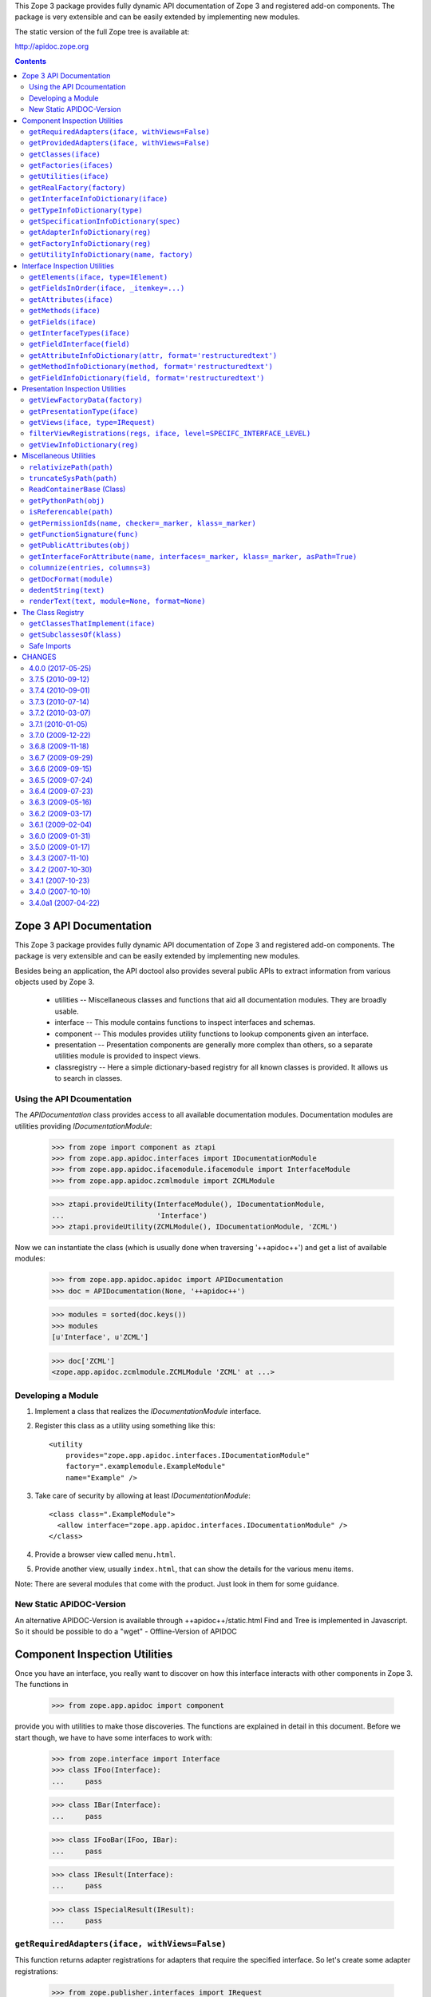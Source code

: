 This Zope 3 package provides fully dynamic API documentation of Zope 3 and
registered add-on components. The package is very extensible and can be easily
extended by implementing new modules.

The static version of the full Zope tree is available at:

http://apidoc.zope.org


.. contents::

==========================
 Zope 3 API Documentation
==========================

This Zope 3 package provides fully dynamic API documentation of Zope 3 and
registered add-on components. The package is very extensible and can be easily
extended by implementing new modules.

Besides being an application, the API doctool also provides several public
APIs to extract information from various objects used by Zope 3.

 * utilities -- Miscellaneous classes and functions that aid all documentation
   modules. They are broadly usable.

 * interface -- This module contains functions to inspect interfaces and
   schemas.

 * component -- This modules provides utility functions to lookup components
   given an interface.

 * presentation -- Presentation components are generally more complex than
   others, so a separate utilities module is provided to inspect views.

 * classregistry -- Here a simple dictionary-based registry for all known
   classes is provided. It allows us to search in classes.


Using the API Dcoumentation
===========================

The `APIDocumentation` class provides access to all available documentation
modules. Documentation modules are utilities providing `IDocumentationModule`:


  >>> from zope import component as ztapi
  >>> from zope.app.apidoc.interfaces import IDocumentationModule
  >>> from zope.app.apidoc.ifacemodule.ifacemodule import InterfaceModule
  >>> from zope.app.apidoc.zcmlmodule import ZCMLModule

  >>> ztapi.provideUtility(InterfaceModule(), IDocumentationModule,
  ...                      'Interface')
  >>> ztapi.provideUtility(ZCMLModule(), IDocumentationModule, 'ZCML')

Now we can instantiate the class (which is usually done when traversing
'++apidoc++') and get a list of available modules:

  >>> from zope.app.apidoc.apidoc import APIDocumentation
  >>> doc = APIDocumentation(None, '++apidoc++')

  >>> modules = sorted(doc.keys())
  >>> modules
  [u'Interface', u'ZCML']

  >>> doc['ZCML']
  <zope.app.apidoc.zcmlmodule.ZCMLModule 'ZCML' at ...>


Developing a Module
===================

1. Implement a class that realizes the `IDocumentationModule`
   interface.

2. Register this class as a utility using something like this::

     <utility
         provides="zope.app.apidoc.interfaces.IDocumentationModule"
         factory=".examplemodule.ExampleModule"
         name="Example" />

3. Take care of security by allowing at least `IDocumentationModule`::

     <class class=".ExampleModule">
       <allow interface="zope.app.apidoc.interfaces.IDocumentationModule" />
     </class>

4. Provide a browser view called ``menu.html``.

5. Provide another view, usually ``index.html``, that can show the
   details for the various menu items.

Note:  There are several modules that come with the product. Just look
in them for some guidance.


New Static APIDOC-Version
=========================

An alternative APIDOC-Version is available through ++apidoc++/static.html
Find and Tree is implemented in Javascript. So it should be possible to do a
"wget" - Offline-Version of APIDOC


================================
 Component Inspection Utilities
================================

Once you have an interface, you really want to discover on how this interface
interacts with other components in Zope 3. The functions in

  >>> from zope.app.apidoc import component

provide you with utilities to make those discoveries. The functions are
explained in detail in this document. Before we start though, we have to have
some interfaces to work with:

  >>> from zope.interface import Interface
  >>> class IFoo(Interface):
  ...     pass

  >>> class IBar(Interface):
  ...     pass

  >>> class IFooBar(IFoo, IBar):
  ...     pass

  >>> class IResult(Interface):
  ...     pass

  >>> class ISpecialResult(IResult):
  ...     pass


``getRequiredAdapters(iface, withViews=False)``
===============================================

This function returns adapter registrations for adapters that require the
specified interface. So let's create some adapter registrations:

  >>> from zope.publisher.interfaces import IRequest
  >>> from zope import component as ztapi
  >>> ztapi.provideAdapter(adapts=(IFoo,), provides=IResult, factory=None)
  >>> ztapi.provideAdapter(adapts=(IFoo, IBar), provides=ISpecialResult, factory=None)
  >>> ztapi.provideAdapter(adapts=(IFoo, IRequest), provides=ISpecialResult, factory=None)
  >>> ztapi.provideHandler(adapts=(IFoo,), factory='stubFactory')

  >>> regs = list(component.getRequiredAdapters(IFoo))
  >>> regs.sort()
  >>> regs
  [AdapterRegistration(<BaseGlobalComponents base>,
                       [IFoo, IBar], ISpecialResult, u'', None, u''),
   AdapterRegistration(<BaseGlobalComponents base>,
                       [IFoo], IResult, u'', None, u''),
   HandlerRegistration(<BaseGlobalComponents base>,
                       [IFoo], u'', 'stubFactory', u'')]

Note how the adapter requiring an ``IRequest`` at the end of the required
interfaces is neglected. This is because it is recognized as a view and views
are not returned by default. But you can simply turn this flag on:

  >>> regs = list(component.getRequiredAdapters(IFoo, withViews=True))
  >>> regs.sort()
  >>> regs
  [AdapterRegistration(<BaseGlobalComponents base>,
                       [IFoo, IBar], ISpecialResult, u'', None, u''),
   AdapterRegistration(<BaseGlobalComponents base>,
                       [IFoo, IRequest], ISpecialResult, u'', None, u''),
   AdapterRegistration(<BaseGlobalComponents base>,
                       [IFoo], IResult, u'', None, u''),
   HandlerRegistration(<BaseGlobalComponents base>,
                       [IFoo], u'', 'stubFactory', u'')]

The function will also pick up registrations that have required interfaces the
specified interface extends:

  >>> regs = list(component.getRequiredAdapters(IFoo))
  >>> regs.sort()
  >>> regs
  [AdapterRegistration(<BaseGlobalComponents base>,
                       [IFoo, IBar], ISpecialResult, u'', None, u''),
   AdapterRegistration(<BaseGlobalComponents base>,
                       [IFoo], IResult, u'', None, u''),
   HandlerRegistration(<BaseGlobalComponents base>,
                       [IFoo], u'', 'stubFactory', u'')]

And all of the required interfaces are considered, of course:

  >>> regs = list(component.getRequiredAdapters(IBar))
  >>> regs.sort()
  >>> regs
  [AdapterRegistration(<BaseGlobalComponents base>,
                       [IFoo, IBar], ISpecialResult, u'', None, u'')]


``getProvidedAdapters(iface, withViews=False)``
===============================================

Of course, we are also interested in the adapters that provide a certain
interface. This function returns those adapter registrations, again ignoring
views by default.

  >>> regs = list(component.getProvidedAdapters(ISpecialResult))
  >>> regs.sort()
  >>> regs
  [AdapterRegistration(<BaseGlobalComponents base>,
                       [IFoo, IBar], ISpecialResult, u'', None, u'')]

And by specifying the ``withView`` flag, we get views as well:

  >>> regs = list(component.getProvidedAdapters(ISpecialResult, withViews=True))
  >>> regs.sort()
  >>> regs
  [AdapterRegistration(<BaseGlobalComponents base>,
                       [IFoo, IBar], ISpecialResult, u'', None, u''),
   AdapterRegistration(<BaseGlobalComponents base>,
                       [IFoo, IRequest], ISpecialResult, u'', None, u'')]

We can of course also ask for adapters specifying ``IResult``:

  >>> regs = list(component.getProvidedAdapters(IResult, withViews=True))
  >>> regs.sort()
  >>> regs
  [AdapterRegistration(<BaseGlobalComponents base>,
                       [IFoo, IBar], ISpecialResult, u'', None, u''),
   AdapterRegistration(<BaseGlobalComponents base>,
                       [IFoo, IRequest], ISpecialResult, u'', None, u''),
   AdapterRegistration(<BaseGlobalComponents base>,
                       [IFoo], IResult, u'', None, u'')]


``getClasses(iface)``
=====================

This package comes with a little tool called the class registry
(see ``classregistry.txt``). It provides a dictionary of all classes in the
visible packages. This function utilizes the registry to retrieve all classes
that implement the specified interface.

Let's start by creating and registering some classes:

  >>> from zope.interface import implementer
  >>> from zope.app.apidoc.classregistry import classRegistry

  >>> @implementer(IFoo)
  ... class MyFoo(object):
  ...    pass
  >>> classRegistry['MyFoo'] = MyFoo

  >>> @implementer(IBar)
  ... class MyBar(object):
  ...    pass
  >>> classRegistry['MyBar'] = MyBar

  >>> @implementer(IFooBar)
  ... class MyFooBar(object):
  ...    pass
  >>> classRegistry['MyFooBar'] = MyFooBar

Let's now see whether what results we get:

  >>> classes = component.getClasses(IFooBar)
  >>> classes.sort()
  >>> classes
  [('MyFooBar', <class 'zope.app.apidoc.doctest.MyFooBar'>)]

  >>> classes = component.getClasses(IFoo)
  >>> classes.sort()
  >>> classes
  [('MyFoo', <class 'zope.app.apidoc.doctest.MyFoo'>),
   ('MyFooBar', <class 'zope.app.apidoc.doctest.MyFooBar'>)]


``getFactories(ifaces)``
========================

Return the factory registrations of the factories that will return objects
providing this interface.

Again, the first step is to create some factories:

  >>> from zope.component.factory import Factory
  >>> from zope.component.interfaces import IFactory
  >>> ztapi.provideUtility(Factory(MyFoo), IFactory, 'MyFoo')
  >>> ztapi.provideUtility(Factory(MyBar), IFactory, 'MyBar')
  >>> ztapi.provideUtility(
  ...     Factory(MyFooBar, 'MyFooBar', 'My Foo Bar'), IFactory, 'MyFooBar')

Let's see whether we will be able to get them:

  >>> regs = list(component.getFactories(IFooBar))
  >>> regs.sort()
  >>> regs
  [UtilityRegistration(<BaseGlobalComponents base>,
      IFactory, 'MyFooBar',
      <Factory for <class 'zope.app.apidoc.doctest.MyFooBar'>>, None, u'')]

  >>> regs = list(component.getFactories(IFoo))
  >>> regs.sort()
  >>> regs
  [UtilityRegistration(<BaseGlobalComponents base>, IFactory, 'MyFoo',
               <Factory for <class 'zope.app.apidoc.doctest.MyFoo'>>, None, u''),
   UtilityRegistration(<BaseGlobalComponents base>, IFactory, 'MyFooBar',
            <Factory for <class 'zope.app.apidoc.doctest.MyFooBar'>>, None, u'')]


``getUtilities(iface)``
=======================

Return all utility registrations for utilities that provide the specified
interface.

As usual, we have to register some utilities first:

  >>> ztapi.provideUtility(MyFoo(), IFoo)
  >>> ztapi.provideUtility(MyBar(), IBar)
  >>> ztapi.provideUtility(MyFooBar(), IFooBar)

Now let's have a look what we have:

  >>> regs = list(component.getUtilities(IFooBar))
  >>> regs.sort()
  >>> regs
  [UtilityRegistration(<BaseGlobalComponents base>, IFooBar, u'',
                       <zope.app.apidoc.doctest.MyFooBar object at ...>, None, u'')]

  >>> regs = list(component.getUtilities(IFoo))
  >>> regs.sort()
  >>> regs
  [UtilityRegistration(<BaseGlobalComponents base>, IFoo, u'',
                       <zope.app.apidoc.doctest.MyFoo object at ...>, None, u''),
   UtilityRegistration(<BaseGlobalComponents base>, IFooBar, u'',
                       <zope.app.apidoc.doctest.MyFooBar object at ...>, None, u'')]


``getRealFactory(factory)``
===========================

During registration, factories are commonly masked by wrapper functions. Also,
factories are sometimes also ``IFactory`` instances, which are not referencable,
so that we would like to return the class. If the wrapper objects/functions
play nice, then they provide a ``factory`` attribute that points to the next
wrapper or the original factory.

The task of this function is to remove all the factory wrappers and make sure
that the returned factory is referencable.

  >>> class Factory(object):
  ...     pass

  >>> def wrapper1(*args):
  ...     return Factory(*args)
  >>> wrapper1.factory = Factory

  >>> def wrapper2(*args):
  ...     return wrapper1(*args)
  >>> wrapper2.factory = wrapper1

So whether we pass in ``Factory``,

  >>> component.getRealFactory(Factory)
  <class 'zope.app.apidoc.doctest.Factory'>

``wrapper1``,

  >>> component.getRealFactory(wrapper1)
  <class 'zope.app.apidoc.doctest.Factory'>

or ``wrapper2``,

  >>> component.getRealFactory(wrapper2)
  <class 'zope.app.apidoc.doctest.Factory'>

the answer should always be the ``Factory`` class. Next we are going to pass in
an instance, and again we should get our class aas a result:

  >>> factory = Factory()
  >>> component.getRealFactory(factory)
  <class 'zope.app.apidoc.doctest.Factory'>

Even, if the factory instance is wrapped, we should get the factory class:

  >>> def wrapper3(*args):
  ...     return factory(*args)
  >>> wrapper3.factory = factory

  >>> component.getRealFactory(wrapper3)
  <class 'zope.app.apidoc.doctest.Factory'>


``getInterfaceInfoDictionary(iface)``
=====================================

This function returns a small info dictionary for an interface. It only
reports the module and the name. This is useful for cases when we only want to
list interfaces in the context of other components, like adapters and
utilities.

  >>> from pprint import pprint
  >>> pprint(component.getInterfaceInfoDictionary(IFoo), width=1)
  {'module': 'zope.app.apidoc.doctest', 'name': 'IFoo'}

The functions using this function use it with little care and can also
sometimes pass in ``None``. In these cases we want to return ``None``:

  >>> component.getInterfaceInfoDictionary(None) is None
  True

It's also possible for this function to be passed a
zope.interface.declarations.Implements instance.  For instance, this function
is sometimes used to analyze the required elements of an adapter registration:
if an adapter or subscriber is registered against a class, then the required
element will be an Implements instance.  In this case, we currently believe
that we want to return the module and name of the object that the Implements
object references.  This may change.

  >>> from zope.interface import implementedBy
  >>> pprint(component.getInterfaceInfoDictionary(implementedBy(MyFoo)), width=1)
  {'module': 'zope.app.apidoc.doctest', 'name': 'MyFoo'}


``getTypeInfoDictionary(type)``
===============================

This function returns the info dictionary of a type.

  >>> pprint(component.getTypeInfoDictionary(tuple), width=1)
  {'module': '__builtin__',
   'name': 'tuple',
   'url': '__builtin__/tuple'}


``getSpecificationInfoDictionary(spec)``
========================================

Thsi function returns an info dictionary for the given specification. A
specification can either be an interface or class. If it is an interface, it
simply returns the interface dictionary:

  >>> pprint(component.getSpecificationInfoDictionary(IFoo))
  {'isInterface': True,
   'isType': False,
   'module': 'zope.app.apidoc.doctest',
   'name': 'IFoo'}

In addition to the usual interface infos, there are two flags indicating
whether the specification was an interface or type. In our case it is an
interface.

Let's now look at the behavior when passing a type:

  >>> import zope.interface
  >>> tupleSpec = zope.interface.implementedBy(tuple)

  >>> pprint(component.getSpecificationInfoDictionary(tupleSpec))
  {'isInterface': False,
   'isType': True,
   'module': '__builtin__',
   'name': 'tuple',
   'url': '__builtin__/tuple'}

For the type, we simply reuse the type info dictionary function.


``getAdapterInfoDictionary(reg)``
=================================

This function returns a page-template-friendly dictionary representing the
data of an adapter registration in an output-friendly format.

Let's first create an adapter registration:

  >>> @implementer(IResult)
  ... class MyResult(object):
  ...    pass

  >>> from zope.component.registry import AdapterRegistration
  >>> reg = AdapterRegistration(None, (IFoo, IBar), IResult, 'FooToResult',
  ...                            MyResult, 'doc info')

And now get the info dictionary:

  >>> pprint(component.getAdapterInfoDictionary(reg), width=50)
  {'doc': 'doc info',
   'factory': 'zope.app.apidoc.doctest.MyResult',
   'factory_url': 'zope/app/apidoc/doctest/MyResult',
   'name': u'FooToResult',
   'provided': {'module': 'zope.app.apidoc.doctest',
                'name': 'IResult'},
   'required': [{'isInterface': True,
                 'isType': False,
                 'module': 'zope.app.apidoc.doctest',
                 'name': 'IFoo'},
                {'isInterface': True,
                 'isType': False,
                 'module': 'zope.app.apidoc.doctest',
                 'name': 'IBar'}],
   'zcml': None}

If the factory's path cannot be referenced, for example if a type has been
created using the ``type()`` builtin function, then the URL of the factory
will be ``None``:

  >>> MyResultType = type('MyResult2', (object,), {})
  >>> from zope.interface import classImplements
  >>> classImplements(MyResultType, IResult)

  >>> reg = AdapterRegistration(None, (IFoo, IBar), IResult, 'FooToResult',
  ...                            MyResultType, 'doc info')
  >>> pprint(component.getAdapterInfoDictionary(reg), width=50)
  {'doc': 'doc info',
   'factory': 'zope.app.apidoc.doctest.MyResult2',
   'factory_url': None,
   'name': u'FooToResult',
   'provided': {'module': 'zope.app.apidoc.doctest',
                'name': 'IResult'},
   'required': [{'isInterface': True,
                 'isType': False,
                 'module': 'zope.app.apidoc.doctest',
                 'name': 'IFoo'},
                {'isInterface': True,
                 'isType': False,
                 'module': 'zope.app.apidoc.doctest',
                 'name': 'IBar'}],
   'zcml': None}

This function can also handle subscription registrations, which are pretty
much like adapter registrations, except that they do not have a name. So let's
see how the function handles subscriptions:

  >>> from zope.component.registry import HandlerRegistration
  >>> reg = HandlerRegistration(None, (IFoo, IBar), '', MyResult, 'doc info')

  >>> pprint(component.getAdapterInfoDictionary(reg))
  {'doc': 'doc info',
   'factory': 'zope.app.apidoc.doctest.MyResult',
   'factory_url': 'zope/app/apidoc/doctest/MyResult',
   'name': u'',
   'provided': None,
   'required': [{'isInterface': True,
                 'isType': False,
                 'module': 'zope.app.apidoc.doctest',
                 'name': 'IFoo'},
                {'isInterface': True,
                 'isType': False,
                 'module': 'zope.app.apidoc.doctest',
                 'name': 'IBar'}],
   'zcml': None}


``getFactoryInfoDictionary(reg)``
=================================

This function returns a page-template-friendly dictionary representing the
data of a factory (utility) registration in an output-friendly format.

Luckily we have already registered some factories, so we just reuse their
registrations:

  >>> pprint(component.getFactoryInfoDictionary(
  ...     next(component.getFactories(IFooBar))))
  {'description': u'<p>My Foo Bar</p>\n',
   'name': u'MyFooBar',
   'title': 'MyFooBar',
   'url': 'zope/app/apidoc/doctest/MyFooBar'}

If the factory's path cannot be referenced, for example if a type has been
created using the ``type()`` builtin function, then the URL of the factory
will be ``None``:

  >>> class IMine(Interface):
  ...     pass

  >>> class FactoryBase(object):
  ...     def getInterfaces(self): return [IMine]

  >>> MyFactoryType = type('MyFactory', (FactoryBase,), {})
  >>> from zope.interface import classImplements
  >>> classImplements(MyFactoryType, IFactory)
  >>> ztapi.provideUtility(MyFactoryType(), IFactory, 'MyFactory')

  >>> pprint(component.getFactoryInfoDictionary(
  ...     next(component.getFactories(IMine))), width=50)
  {'description': u'',
   'name': u'MyFactory',
   'title': u'',
   'url': None}


``getUtilityInfoDictionary(name, factory)``
===========================================

This function returns a page-template-friendly dictionary representing the
data of a utility registration in an output-friendly format.

Luckily we have already registered some utilities, so we just reuse their
registrations:

  >>> pprint(component.getUtilityInfoDictionary(
  ...     next(component.getUtilities(IFooBar))))
  {'iface_id': 'zope.app.apidoc.doctest.IFooBar',
   'name': u'<i>no name</i>',
   'path': 'zope.app.apidoc.doctest.MyFooBar',
   'url': 'Code/zope/app/apidoc/doctest/MyFooBar',
   'url_name': b'X19ub25hbWVfXw=='}


================================
 Interface Inspection Utilities
================================

This document is a presentation of the utility functions provided by

  >>> from zope.app.apidoc import interface

For the following demonstrations, we need a nice interface that we can inspect:

  >>> from zope.interface import Interface, Attribute
  >>> from zope.schema import Field, TextLine

  >>> class IFoo(Interface):
  ...     foo = Field(title=u"Foo")
  ...
  ...     bar = TextLine(title=u"Bar",
  ...                    description=u"The Bar",
  ...                    required=True,
  ...                    default=u"My Bar")
  ...
  ...     baz = Attribute('baz',
  ...                     'This is the baz attribute')
  ...
  ...     def blah(one, two, three=None, *args, **kwargs):
  ...         """This is the `blah` method."""


``getElements(iface, type=IElement)``
=====================================

Return a dictionary containing all elements in an interface. The type
specifies whether we are looking for attributes, fields or methods. So let's
look at an example.

First, let's get the methods of an interface:

  >>> from zope.interface.interfaces import IMethod
  >>> sorted(interface.getElements(IFoo, type=IMethod).keys())
  ['blah']

and now the fields:

  >>> from zope.schema.interfaces import IField
  >>> names = sorted(interface.getElements(IFoo, type=IField).keys())
  >>> names
  ['bar', 'foo']

We can also get all attributes of course.

  >>> from zope.interface.interfaces import IAttribute
  >>> names = sorted(interface.getElements(IFoo, type=IAttribute).keys())
  >>> names
  ['bar', 'baz', 'blah', 'foo']

You might be surprised by the above result, since the fields and methods are
again included. However, fields and methods are just attributes and thus
extend the simple attribute implementation. If you want to get a list of
attributes that does not include fields and methods, see the
``getAttributes(iface)`` function.

The default type is ``IElement`` which will simply return all elements of the
interface:

  >>> names = sorted(interface.getElements(IFoo).keys())
  >>> names
  ['bar', 'baz', 'blah', 'foo']

Note: The interface you pass to this function *cannot* be proxied!
Presentation code often like to wrap interfaces in security proxies and apidoc
even uses location proxies for interface.


``getFieldsInOrder(iface, _itemkey=...)``
=========================================

For presentation purposes we often want fields to have the a certain order,
most comonly the order they have in the interface. This function returns a
list of (name, field) tuples in a specified order.

The ``_itemkey`` argument provides the function that is used to extract
the key on which to order the fields. The default function, which
uses the fields' ``order`` attribute, should be the correct one for
99% of your needs.

Reusing the interface created above, we check the output:

  >>> [n for n, a in interface.getFieldsInOrder(IFoo)]
  ['foo', 'bar']

By changing the sort method to sort by names, we get:

  >>> [n for n, a in interface.getFieldsInOrder(
  ...       IFoo, _itemkey=lambda x: x[0])]
  ['bar', 'foo']


``getAttributes(iface)``
========================

This function returns a (name, attr) tuple for every attribute in the
interface. Note that this function will only return pure attributes; it
ignores methods and fields.

  >>> attrs = interface.getAttributes(IFoo)
  >>> attrs.sort()
  >>> attrs
  [('baz', <zope.interface.interface.Attribute object at ...>)]


``getMethods(iface)``
=====================

This function returns a (name, method) tuple for every declared method in the
interface.

  >>> methods = sorted(interface.getMethods(IFoo))
  >>> methods
  [('blah', <zope.interface.interface.Method object at ...>)]


``getFields(iface)``
====================

This function returns a (name, field) tuple for every declared field in the
interface.

  >>> sorted(interface.getFields(IFoo))
  [('bar', <zope.schema._bootstrapfields.TextLine object at ...>),
   ('foo', <zope.schema._bootstrapfields.Field object at ...>)]

Note that this returns the same result as ``getFieldsInOrder()`` with the fields
sorted by their ``order`` attribute, except that you cannot specify the sort
function here. This function was mainly provided for symmetry with the other
functions.


``getInterfaceTypes(iface)``
============================

Interfaces can be categorized/grouped by using interface types. Interface
types simply extend ``zope.interface.interfaces.IInterface``, which are
basically meta-interfaces. The interface types are then provided by particular
interfaces.

The ``getInterfaceTypes()`` function returns a list of interface types that are
provided for the specified interface. Note that you commonly expect only one
type per interface, though.

Before we assign any type to our ``IFoo`` interface, there are no types
declared.

  >>> interface.getInterfaceTypes(IFoo)
  []

Now we define a new type called ``IContentType``

  >>> from zope.interface.interfaces import IInterface
  >>> class IContentType(IInterface):
  ...     pass

and have our interface provide it:

  >>> from zope.interface import directlyProvides
  >>> directlyProvides(IFoo, IContentType)

Note that ZCML has some more convenient methods of doing this. Now let's get
the interface types again:

  >>> interface.getInterfaceTypes(IFoo)
  [<InterfaceClass zope.app.apidoc.doctest.IContentType>]

Again note that the interface passed to this function *cannot* be proxied,
otherwise this method will pick up the proxy's interfaces as well.


``getFieldInterface(field)``
============================

This function tries pretty hard to determine the best-matching interface that
represents the field. Commonly the field class has the same name as the field
interface (minus an "I"). So this is our first choice:

  >>> from zope.schema import Text, Int
  >>> interface.getFieldInterface(Text())
  <InterfaceClass zope.schema.interfaces.IText>

  >>> interface.getFieldInterface(Int())
  <InterfaceClass zope.schema.interfaces.IInt>

If the name matching method fails, it picks the first interface that extends
``IField``:

  >>> from zope.schema.interfaces import IField
  >>> class ISpecialField(IField):
  ...     pass
  >>> class ISomething(Interface):
  ...     pass

  >>> from zope.interface import implementer
  >>> @implementer(ISomething, ISpecialField)
  ... class MyField:
  ...     pass

  >>> interface.getFieldInterface(MyField())
  <InterfaceClass zope.app.apidoc.doctest.ISpecialField>


``getAttributeInfoDictionary(attr, format='restructuredtext')``
===============================================================

This function returns a page-template-friendly dictionary for a simple
attribute:

  >>> from pprint import pprint
  >>> pprint(interface.getAttributeInfoDictionary(IFoo['baz']))
  {'doc': u'<p>This is the baz attribute</p>\n',
   'name': 'baz'}


``getMethodInfoDictionary(method, format='restructuredtext')``
==============================================================

This function returns a page-template-friendly dictionary for a method:

  >>> pprint(interface.getMethodInfoDictionary(IFoo['blah'])) #doc
  {'doc':
     u'<p>This is the <cite>blah</cite> method.</p>\n',
   'name': 'blah',
   'signature': '(one, two, three=None, *args, **kwargs)'}


``getFieldInfoDictionary(field, format='restructuredtext')``
============================================================

This function returns a page-template-friendly dictionary for a field:

  >>> pprint(interface.getFieldInfoDictionary(IFoo['bar']), width=50)
  {'class': {'name': 'TextLine',
             'path': 'zope/schema/_bootstrapfields/TextLine'},
   'default': "u'My Bar'",
   'description': u'<p>The Bar</p>\n',
   'iface': {'id': 'zope.schema.interfaces.ITextLine',
             'name': 'ITextLine'},
   'name': 'bar',
   'required': True,
   'required_string': u'required',
   'title': u'Bar'}


===================================
 Presentation Inspection Utilities
===================================

The ``presentation`` module provides some nice utilities to inspect presentation
registrations.

  >>> from zope.app.apidoc import presentation


``getViewFactoryData(factory)``
===============================

This function tries really hard to determine the correct information about a
view factory. For example, when you create a page, a new type is dynamically
generated upon registration. Let's look at a couple examples.

First, let's inspect a case where a simple browser page was configured without
a special view class. In these cases the factory is a ``SimpleViewClass``:

  >>> from zope.browserpage.simpleviewclass import SimpleViewClass
  >>> view = SimpleViewClass('browser/index.pt')
  >>> info = presentation.getViewFactoryData(view)

Before we can check the result, we have to make sure that all Windows paths
are converted to Unix-like paths. We also clip off instance-specific parts of
the template path:

  >>> info['template'] = info['template'].replace('\\', '/')[-32:]
  >>> from pprint import pprint
  >>> pprint(info)
  {'path': 'zope.browserpage.simpleviewclass.simple',
   'referencable': True,
   'resource': None,
   'template': 'zope/app/apidoc/browser/index.pt',
   'template_obj': <BoundPageTemplateFile of None>,
   'url': 'zope/browserpage/simpleviewclass/simple'}

So in the result above we see what the function returns. It is a dictionary
(converted to a list for test purposes) that contains the Python path of the
view class, a flag that specifies whether the factory can be referenced and
thus be viewed by the class browser, the (page) template used for the view and
the URL under which the factory will be found in the class browser. Some
views, like icons, also use resources to provide their data. In these cases
the name of the resource will be provided. Of course, not in all cases all
values will be available. Empty values are marked with ``None``.

Believe it or not, in some cases the factory is just a simple type. In these
cases we cannot retrieve any useful information:

  >>> info = presentation.getViewFactoryData(3)
  >>> pprint(info)
  {'path': '__builtin__.int',
   'referencable': False,
   'resource': None,
   'template': None,
   'url': None}

In some cases factories are callable class instances, where we cannot directly
have a referencable name, so we lookup the class and use its name:

  >>> class Factory(object):
  ...     pass

  >>> info = presentation.getViewFactoryData(Factory())
  >>> pprint(info)
  {'path': 'zope.app.apidoc.doctest.Factory',
   'referencable': True,
   'resource': None,
   'template': None,
   'url': 'zope/app/apidoc/doctest/Factory'}

One of the more common cases, however, is that the factory is a class or
type. In this case we can just retrieve the reference directly:

  >>> info = presentation.getViewFactoryData(Factory)
  >>> pprint(info)
  {'path': 'zope.app.apidoc.doctest.Factory',
   'referencable': True,
   'resource': None,
   'template': None,
   'url': 'zope/app/apidoc/doctest/Factory'}

When factories are created by a directive, they can also be functions. In
those cases we just simply return the function path:

  >>> def factory():
  ...     pass

  # The testing framework does not set the __module__ correctly
  >>> factory.__module__ = 'zope.app.apidoc.doctest'

  >>> info = presentation.getViewFactoryData(factory)
  >>> pprint(info)
  {'path': 'zope.app.apidoc.doctest.factory',
   'referencable': True,
   'resource': None,
   'template': None,
   'url': 'zope/app/apidoc/doctest/factory'}

However, the function is rather unhelpful, since it will be the same for all
views that use that code path. For this reason the function keeps track of the
original factory component in a function attribute called ``factory``:

  >>> factory.factory = Factory

  >>> info = presentation.getViewFactoryData(factory)
  >>> pprint(info)
  {'path': 'zope.app.apidoc.doctest.Factory',
   'referencable': True,
   'resource': None,
   'template': None,
   'url': 'zope/app/apidoc/doctest/Factory'}

Let's now have a look at some extremly specific cases. If a view is registered
using the ``zope:view`` directive and a permission is specified, a
``ProxyView`` class instance is created that references its original factory:

  >>> class ProxyView(object):
  ...
  ...     def __init__(self, factory):
  ...         self.factory = factory
  >>> proxyView = ProxyView(Factory)

  >>> info = presentation.getViewFactoryData(proxyView)
  >>> pprint(info)
  {'path': 'zope.app.apidoc.doctest.Factory',
   'referencable': True,
   'resource': None,
   'template': None,
   'url': 'zope/app/apidoc/doctest/Factory'}

Another use case is when a new type is created by the ``browser:page`` or
``browser:view`` directive. In those cases the true/original factory is really
the first base class. Those cases are detected by inspecting the
``__module__`` string of the type:

  >>> new_class = type(Factory.__name__, (Factory,), {})
  >>> new_class.__module__ = 'zope.app.publisher.browser.viewmeta'

  >>> info = presentation.getViewFactoryData(new_class)
  >>> pprint(info)
  {'path': 'zope.app.apidoc.doctest.Factory',
   'referencable': True,
   'resource': None,
   'template': None,
   'url': 'zope/app/apidoc/doctest/Factory'}

The same sort of thing happens for XML-RPC views, except that those are
wrapped twice:

  >>> new_class = type(Factory.__name__, (Factory,), {})
  >>> new_class.__module__ = 'zope.app.publisher.xmlrpc.metaconfigure'

  >>> new_class2 = type(Factory.__name__, (new_class,), {})
  >>> new_class2.__module__ = 'zope.app.publisher.xmlrpc.metaconfigure'

  >>> info = presentation.getViewFactoryData(new_class2)
  >>> pprint(info)
  {'path': 'zope.app.apidoc.doctest.Factory',
   'referencable': True,
   'resource': None,
   'template': None,
   'url': 'zope/app/apidoc/doctest/Factory'}

Finally, it sometimes happens that a factory is wrapped and the wrapper is
wrapped in return:

  >>> def wrapper1(*args):
  ...     return Factory(*args)

  >>> def wrapper2(*args):
  ...     return wrapper1(*args)

Initially, the documentation is not very helpful:

  >>> info = presentation.getViewFactoryData(wrapper2)
  >>> pprint(info)
  {'path': 'zope.app.apidoc.doctest.wrapper2',
   'referencable': True,
   'resource': None,
   'template': None,
   'url': 'zope/app/apidoc/doctest/wrapper2'}

However, if those wrappers play nicely, they provide a factory attribute each
step of the way ...

  >>> wrapper1.factory = Factory
  >>> wrapper2.factory = wrapper1

and the result is finally our original factory:

  >>> info = presentation.getViewFactoryData(wrapper2)
  >>> pprint(info)
  {'path': 'zope.app.apidoc.doctest.Factory',
   'referencable': True,
   'resource': None,
   'template': None,
   'url': 'zope/app/apidoc/doctest/Factory'}


``getPresentationType(iface)``
==============================

In Zope 3, presentation types (i.e. browser, ftp, ...) are defined through
their special request interface, such as ``IBrowserRequest`` or
``IFTPRequest``. To complicate matters further, layer interfaces are used in
browser presentations to allow skinning. Layers extend any request type, but
most commonly ``IBrowserRequest``. This function inspects the request interface
of any presentation multi-adapter and determines its type, which is returned
in form of an interface.

  >>> from zope.app.apidoc.presentation import getPresentationType
  >>> from zope.publisher.interfaces.http import IHTTPRequest
  >>> from zope.publisher.interfaces.browser import IBrowserRequest

  >>> class ILayer1(IBrowserRequest):
  ...     pass

  >>> presentation.getPresentationType(ILayer1)
  <InterfaceClass zope.publisher.interfaces.browser.IBrowserRequest>

  >>> class ILayer2(IHTTPRequest):
  ...     pass

  >>> presentation.getPresentationType(ILayer2)
  <InterfaceClass zope.publisher.interfaces.http.IHTTPRequest>

If the function cannot determine the presentation type, the interface itself
is returned:

  >>> from zope.interface import Interface
  >>> class ILayer3(Interface):
  ...     pass

  >>> presentation.getPresentationType(ILayer3)
  <InterfaceClass zope.app.apidoc.doctest.ILayer3>

Note that more specific presentation types are considered first. For example,
``IBrowserRequest`` extends ``IHTTPRequest``, but it will always determine the
presentation type to be an ``IBrowserRequest``.


``getViews(iface, type=IRequest)``
==================================

This function retrieves all available view registrations for a given interface
and presentation type. The default argument for the presentation type is
``IRequest``, which will effectively return all views for the specified
interface.

To see how this works, we first have to register some views:

  >>> class IFoo(Interface):
  ...     pass

  >>> from zope import component as ztapi
  >>> ztapi.provideAdapter(adapts=(IFoo, IHTTPRequest), provides=Interface, factory=None, name='foo')
  >>> ztapi.provideAdapter(adapts=(Interface, IHTTPRequest), provides=Interface, factory=None,
  ...                      name='bar')
  >>> ztapi.provideAdapter(adapts=(IFoo, IBrowserRequest), provides=Interface, factory=None,
  ...                      name='blah')

Now let's see what we've got. If we do not specify a type, all registrations
should be returned:

  >>> regs = list(presentation.getViews(IFoo))
  >>> regs.sort()
  >>> regs
  [AdapterRegistration(<BaseGlobalComponents base>,
                       [IFoo, IBrowserRequest], Interface, 'blah', None, u''),
   AdapterRegistration(<BaseGlobalComponents base>,
                       [IFoo, IHTTPRequest], Interface, 'foo', None, u''),
   AdapterRegistration(<BaseGlobalComponents base>,
                       [Interface, IHTTPRequest], Interface, 'bar', None, u'')]

  >>> regs = list(presentation.getViews(Interface, IHTTPRequest))
  >>> regs.sort()
  >>> regs
  [AdapterRegistration(<BaseGlobalComponents base>,
                       [Interface, IHTTPRequest], Interface, 'bar', None, u'')]


``filterViewRegistrations(regs, iface, level=SPECIFC_INTERFACE_LEVEL)``
=======================================================================

Oftentimes the amount of views that are being returned for a particular
interface are too much to show at once. It is then good to split the view into
categories. The ``filterViewRegistrations()`` function allows you to filter the
views on how specific they are to the interface. Here are the three levels you
can select from:

  * SPECIFC_INTERFACE_LEVEL -- Only return registrations that require the
                               specified interface directly.

  * EXTENDED_INTERFACE_LEVEL -- Only return registrations that require an
                                interface that the specified interface extends.

  * GENERIC_INTERFACE_LEVEL -- Only return registrations that explicitely
                               require the ``Interface`` interface.

So, let's see how this is done. We first need to create a couple of interfaces
and register some views:

  >>> class IContent(Interface):
  ...     pass
  >>> class IFile(IContent):
  ...     pass

  Clear out the registries first, so we know what we have.
  >>> from zope.testing.cleanup import cleanUp
  >>> cleanUp()

  >>> ztapi.provideAdapter(adapts=(IContent, IHTTPRequest), provides=Interface,
  ...                      factory=None, name='view.html')
  >>> ztapi.provideAdapter(adapts=(IContent, IHTTPRequest), provides=Interface,
  ...                      factory=None, name='edit.html')
  >>> ztapi.provideAdapter(adapts=(IFile, IHTTPRequest), provides=Interface,
  ...                      factory=None, name='view.html')
  >>> ztapi.provideAdapter(adapts=(Interface, IHTTPRequest), provides=Interface,
  ...                      factory=None, name='view.html')

Now we get all the registrations:

  >>> regs = list(presentation.getViews(IFile, IHTTPRequest))

Let's now filter those registrations:

  >>> result = list(presentation.filterViewRegistrations(
  ...     regs, IFile, level=presentation.SPECIFIC_INTERFACE_LEVEL))
  >>> result.sort()
  >>> result
  [AdapterRegistration(<BaseGlobalComponents base>,
                     [IFile, IHTTPRequest], Interface, 'view.html', None, u'')]

  >>> result = list(presentation.filterViewRegistrations(
  ...     regs, IFile, level=presentation.EXTENDED_INTERFACE_LEVEL))
  >>> result.sort()
  >>> result
  [AdapterRegistration(<BaseGlobalComponents base>,
                  [IContent, IHTTPRequest], Interface, 'edit.html', None, u''),
   AdapterRegistration(<BaseGlobalComponents base>,
                  [IContent, IHTTPRequest], Interface, 'view.html', None, u'')]

  >>> result = list(presentation.filterViewRegistrations(
  ...     regs, IFile, level=presentation.GENERIC_INTERFACE_LEVEL))
  >>> result.sort()
  >>> result
  [AdapterRegistration(<BaseGlobalComponents base>,
                 [Interface, IHTTPRequest], Interface, 'view.html', None, u'')]

You can also specify multiple levels at once using the Boolean OR operator,
since all three levels are mutually exclusive.

  >>> result = list(presentation.filterViewRegistrations(
  ...     regs, IFile, level=presentation.SPECIFIC_INTERFACE_LEVEL |
  ...                        presentation.EXTENDED_INTERFACE_LEVEL))
  >>> result.sort()
  >>> result
  [AdapterRegistration(<BaseGlobalComponents base>,
                  [IContent, IHTTPRequest], Interface, 'edit.html', None, u''),
   AdapterRegistration(<BaseGlobalComponents base>,
                  [IContent, IHTTPRequest], Interface, 'view.html', None, u''),
   AdapterRegistration(<BaseGlobalComponents base>,
                  [IFile, IHTTPRequest], Interface, 'view.html', None, u'')]

  >>> result = list(presentation.filterViewRegistrations(
  ...     regs, IFile, level=presentation.SPECIFIC_INTERFACE_LEVEL |
  ...                        presentation.GENERIC_INTERFACE_LEVEL))
  >>> result.sort()
  >>> result
  [AdapterRegistration(<BaseGlobalComponents base>,
                [IFile, IHTTPRequest], Interface, 'view.html', None, u''),
   AdapterRegistration(<BaseGlobalComponents base>,
                [Interface, IHTTPRequest], Interface, 'view.html', None, u'')]


``getViewInfoDictionary(reg)``
==============================

Now that we have all these utilities to select the registrations, we need to
prepare the them for output. For page templates the best data structures are
dictionaries and tuples/lists. This utility will generate an informational
dictionary for the specified registration.

Let's first create a registration:

  >>> from zope.component.registry import AdapterRegistration
  >>> reg = AdapterRegistration(None, (IFile, Interface, IHTTPRequest),
  ...                           Interface, 'view.html', Factory, 'reg info')

  >>> pprint(presentation.getViewInfoDictionary(reg), width=50)
  {'doc': 'reg info',
   'factory': {'path': 'zope.app.apidoc.doctest.Factory',
               'referencable': True,
               'resource': None,
               'template': None,
               'url': 'zope/app/apidoc/doctest/Factory'},
   'name': u'view.html',
   'provided': {'module': 'zope.interface',
                'name': 'Interface'},
   'read_perm': None,
   'required': [{'module': 'zope.app.apidoc.doctest',
                 'name': 'IFile'},
                {'module': 'zope.interface',
                 'name': 'Interface'},
                {'module': 'zope.publisher.interfaces.http',
                 'name': 'IHTTPRequest'}],
   'type': 'zope.publisher.interfaces.http.IHTTPRequest',
   'write_perm': None,
   'zcml': None}


=========================
 Miscellaneous Utilities
=========================

The utilities module provides some useful helper functions and classes that
make the work of the API doctool and inspection code easier.

  >>> from zope.app.apidoc import utilities


``relativizePath(path)``
========================

When dealing with files, such as page templates and text files, and not with
Python paths, it is necessary to keep track of the the absolute path of the
file. However, for presentation purposes, the absolute path is inappropriate
and we are commonly interested in the path starting at the Zope 3 root
directory. This function attempts to remove the absolute path to the root
directory and replaces it with "Zope3".

  >>> import os
  >>> path = os.path.join(os.path.dirname(utilities.__file__), 'README.txt')

  >>> path = utilities.relativizePath(path)

  # Be kind to Windows users
  >>> path.replace('\\', '/')
  'Zope3/zope/app/apidoc/README.txt'

If the base path is not found in a particular path, the original path is
returned:

  >>> otherpath = 'foo/bar/blah.txt'
  >>> utilities.relativizePath(otherpath)
  'foo/bar/blah.txt'


``truncateSysPath(path)``
=========================

In some cases it is useful to just know the path after the sys path of a
module. For example, you have a path of a file in a module. To look up the
module, the simplest to do is to retrieve the module path and look into the
system's modules list.

  >>> import sys
  >>> sysBase = sys.path[0]

  >>> utilities.truncateSysPath(sysBase + '/some/module/path')
  'some/module/path'

If there is no matching system path, then the whole path is returned:

  >>> utilities.truncateSysPath('some/other/path')
  'some/other/path'


``ReadContainerBase`` (Class)
=============================

This class serves as a base class for ``IReadContainer`` objects that minimizes
the implementation of an ``IReadContainer`` to two methods, ``get()`` and
``items()``, since the other methods can be implemented using these two.

Note that this implementation might be very expensive for certain container,
especially if collecting the items is of high order. However, there are many
scenarios when one has a complete mapping already and simply want to persent
it as an ``IReadContainer``.

Let's start by making a simple ``IReadContainer`` implementation using the
class:

  >>> class Container(utilities.ReadContainerBase):
  ...     def get(self, key, default=None):
  ...         return {'a': 1, 'b': 2}.get(key, default)
  ...     def items(self):
  ...         return [('a', 1), ('b', 2)]

  >>> container = Container()

Now we can use the methods. First ``get()``

  >>> container.get('a')
  1
  >>> container.get('c') is None
  True
  >>> container['b']
  2

and then ``items()``

  >>> container.items()
  [('a', 1), ('b', 2)]
  >>> container.keys()
  ['a', 'b']
  >>> container.values()
  [1, 2]

Then naturally, all the other methods work as well:

  * ``__getitem__(key)``

    >>> container['a']
    1
    >>> container['c']
    Traceback (most recent call last):
    ...
    KeyError: 'c'

  * ``__contains__(key)``

    >>> 'a' in container
    True
    >>> 'c' in container
    False

  * ``keys()``

    >>> container.keys()
    ['a', 'b']

  * ``__iter__()``

    >>> iterator = iter(container)
    >>> next(iterator)
    1
    >>> next(iterator)
    2
    >>> next(iterator)
    Traceback (most recent call last):
    ...
    StopIteration

  * ``values()``

    >>> container.values()
    [1, 2]

  * ``__len__()``

    >>> len(container)
    2


``getPythonPath(obj)``
======================

Return the path of the object in standard Python dot-notation.

This function makes only sense for objects that provide a name, since we
cannot determine the path otherwise. Instances, for example, do not have a
``__name__`` attribute, so we would expect them to fail.

For interfaces we simply get

  >>> from zope.interface import Interface
  >>> class ISample(Interface):
  ...     pass

  >>> utilities.getPythonPath(ISample)
  'zope.app.apidoc.doctest.ISample'

and for classes we get the name of the class

  >>> class Sample(object):
  ...     def sample(self):
  ...         pass

  >>> utilities.getPythonPath(Sample)
  'zope.app.apidoc.doctest.Sample'

If a method is passed in, its class path is returned. This works for
both bound and unbound methods (note that there is no such thing as an
unbound method in Python 3, just functions, but we still get the same
results):

  >>> utilities.getPythonPath(Sample().sample)
  'zope.app.apidoc.doctest.Sample'
  >>> utilities.getPythonPath(Sample.sample)
  'zope.app.apidoc.doctest.Sample'

Plain functions are also supported:

  >>> def sample():
  ...     pass

  >>> utilities.getPythonPath(sample)
  'zope.app.apidoc.doctest.sample'

Modules are another kind of objects that can return a python path:

  >>> utilities.getPythonPath(utilities)
  'zope.app.apidoc.utilities'

Passing in ``None`` returns ``None``:

  >>> utilities.getPythonPath(None)

Clearly, instance lookups should fail:

  >>> utilities.getPythonPath(Sample())
  Traceback (most recent call last):
  ...
  AttributeError: 'Sample' object has no attribute '__name__'


``isReferencable(path)``
========================

Determine whether a path can be referenced in the API doc, usually by the code
browser module. Initially you might think that all objects that have paths can
be referenced somehow. But that's not true, partially by design of apidoc, but
also due to limitations of the Python language itself.

First, here are some cases that work:

  >>> utilities.isReferencable('zope')
  True
  >>> utilities.isReferencable('zope.app')
  True
  >>> utilities.isReferencable('zope.app.apidoc.apidoc.APIDocumentation')
  True
  >>> utilities.isReferencable('zope.app.apidoc.apidoc.handleNamespace')
  True

The first case is ``None``. When you ask for the python path of ``None``, you
get ``None``, so that result should not be referencable:

  >>> utilities.isReferencable(None)
  False

By design we also do not document any private classes and functions:

  >>> utilities.isReferencable('some.path.to._Private')
  False
  >>> utilities.isReferencable('some.path.to.__Protected')
  False
  >>> utilities.isReferencable('zope.app.apidoc.__doc__')
  True

Some objects might fake their module name, so that it does not exist:

  >>> utilities.isReferencable('foo.bar')
  False

On the other hand, you might have a valid module, but non-existent attribute:

  >>> utilities.isReferencable('zope.app.apidoc.MyClass')
  False

Note that this case is also used for types that are generated using the
``type()`` function:

  >>> mytype = type('MyType', (object,), {})
  >>> path = utilities.getPythonPath(mytype)
  >>> path
  'zope.app.apidoc.doctest.MyType'

  >>> utilities.isReferencable(path)
  False

Next, since API doc does not allow the documentation of instances yet, it
is not possible to document singletons, so they are not referencable:

  >>> class Singelton(object):
  ...     pass

  >>> utilities.isReferencable('zope.app.apidoc.doctest.Singelton')
  True

  >>> Singelton = Singelton()

  >>> utilities.isReferencable('zope.app.apidoc.doctest.Singelton')
  False

Finally, the global ``IGNORE_MODULES`` list from the class registry is also
used to give a negative answer. If a module is listed in ``IGNORE_MODULES``,
then ``False`` is returned.

  >>> from zope.app.apidoc import classregistry
  >>> classregistry.IGNORE_MODULES.append('zope.app.apidoc')

  >>> utilities.isReferencable('zope.app')
  True
  >>> utilities.isReferencable('zope.app.apidoc')
  False
  >>> utilities.isReferencable('zope.app.apidoc.apidoc.APIDocumentation')
  False

  >>> classregistry.IGNORE_MODULES.pop()
  'zope.app.apidoc'
  >>> utilities.isReferencable('zope.app.apidoc')
  True


``getPermissionIds(name, checker=_marker, klass=_marker)``
==========================================================

Get the permissions of a class attribute. The attribute is specified by name.

Either the ``klass`` or the ``checker`` argument must be specified. If the class
is specified, then the checker for it is looked up. Furthermore, this function
only works with ``INameBasedChecker`` checkers. If another checker is found,
``None`` is returned for the permissions.

We start out by defining the class and then the checker for it:

  >>> from zope.security.checker import Checker, defineChecker
  >>> from zope.security.checker import CheckerPublic

  >>> class Sample(object):
  ...     attr = 'value'
  ...     attr3 = 'value3'

  >>> class Sample2(object):
  ...      pass

  >>> checker = Checker({'attr': 'zope.Read', 'attr3': CheckerPublic},
  ...                   {'attr': 'zope.Write', 'attr3': CheckerPublic})
  >>> defineChecker(Sample, checker)

Now let's see how this function works:

  >>> entries = utilities.getPermissionIds('attr', klass=Sample)
  >>> entries['read_perm']
  'zope.Read'
  >>> entries['write_perm']
  'zope.Write'

  >>> from zope.security.checker import getCheckerForInstancesOf
  >>> entries = utilities.getPermissionIds('attr',
  ...                                      getCheckerForInstancesOf(Sample))
  >>> entries['read_perm']
  'zope.Read'
  >>> entries['write_perm']
  'zope.Write'

The ``Sample`` class does not know about the ``attr2`` attribute:

  >>> entries = utilities.getPermissionIds('attr2', klass=Sample)
  >>> print(entries['read_perm'])
  n/a
  >>> print(entries['write_perm'])
  n/a

The ``Sample2`` class does not have a checker:

  >>> entries = utilities.getPermissionIds('attr', klass=Sample2)
  >>> entries['read_perm'] is None
  True
  >>> entries['write_perm'] is None
  True

Finally, the ``Sample`` class' ``attr3`` attribute is public:

  >>> entries = utilities.getPermissionIds('attr3', klass=Sample)
  >>> print(entries['read_perm'])
  zope.Public
  >>> print(entries['write_perm'])
  zope.Public


``getFunctionSignature(func)``
==============================

Return the signature of a function or method. The ``func`` argument *must* be a
generic function or a method of a class.

First, we get the signature of a function that has a specific positional and
keyword argument:

  >>> def func(attr, attr2=None):
  ...     pass
  >>> utilities.getFunctionSignature(func)
  '(attr, attr2=None)'

Here is a function that has an unspecified amount of keyword arguments:

  >>> def func(attr, **kw):
  ...     pass
  >>> utilities.getFunctionSignature(func)
  '(attr, **kw)'

And here we mix specified and unspecified keyword arguments:

  >>> def func(attr, attr2=None, **kw):
  ...     pass
  >>> utilities.getFunctionSignature(func)
  '(attr, attr2=None, **kw)'

In the next example we have unspecified positional and keyword arguments:

  >>> def func(*args, **kw):
  ...     pass
  >>> utilities.getFunctionSignature(func)
  '(*args, **kw)'

And finally an example, where we have on unspecified keyword arguments without
any positional arguments:

  >>> def func(**kw):
  ...     pass
  >>> utilities.getFunctionSignature(func)
  '(**kw)'

Next we test whether the signature is correctly determined for class
methods. Note that the ``self`` argument is removed from the signature, since it
is not essential for documentation; this happens by default on Python
2 for unbound methods, but since Python 3 doesn't have such a concept
we have to explicitly ask for that behaviour:

We start out with a simple positional argument:

  >>> class Klass(object):
  ...     def func(self, attr):
  ...         pass
  >>> utilities.getFunctionSignature(Klass.func, ignore_self=True)
  '(attr)'
  >>> utilities.getFunctionSignature(Klass().func)
  '(attr)'

Next we have specific and unspecified positional arguments as well as
unspecified keyword arguments:

  >>> class Klass(object):
  ...     def func(self, attr, *args, **kw):
  ...         pass
  >>> utilities.getFunctionSignature(Klass().func, ignore_self=True)
  '(attr, *args, **kw)'
  >>> utilities.getFunctionSignature(Klass().func)
  '(attr, *args, **kw)'

If you do not pass a function or method to the function, it will fail:

  >>> utilities.getFunctionSignature('func')
  Traceback (most recent call last):
  ...
  TypeError: func must be a function or method not a ...

A very uncommon, but perfectly valid (in Python 2), case is that tuple arguments are
unpacked inside the argument list of the function. Here is an example
(we can't actually test it because it fails on Python 3)::

  def func((arg1, arg2)):
       pass
  utilities.getFunctionSignature(func)
  '((arg1, arg2))'

Even default assignment is allowed::

  def func((arg1, arg2)=(1, 2)):
       pass
  utilities.getFunctionSignature(func)
  '((arg1, arg2)=(1, 2))'

However, lists of this type are not allowed inside the argument list::

  >>> def func([arg1, arg2]):
  ...     pass
  Traceback (most recent call last):
  ...
  SyntaxError: invalid syntax

Internal assignment is also not legal::

  >>> def func((arg1, arg2=1)):
  ...     pass
  Traceback (most recent call last):
  ...
  SyntaxError: invalid syntax


``getPublicAttributes(obj)``
============================

Return a list of public attribute names for a given object.

This excludes any attribute starting with '_', which includes attributes of
the form ``__attr__``, which are commonly considered public, but they are so
special that they are excluded. The ``obj`` argument can be either a classic
class, type or instance of the previous two. Note that the term "attributes"
here includes methods and properties.

First we need to create a class with some attributes, properties and methods:

  >>> class Nonattr(object):
  ...     def __get__(*a):
  ...         raise AttributeError('nonattr')

  >>> class Sample(object):
  ...     attr = None
  ...     def __str__(self):
  ...         return ''
  ...     def func(self):
  ...         pass
  ...     def _getAttr(self):
  ...         return self.attr
  ...     attr2 = property(_getAttr)
  ...
  ...     nonattr = Nonattr() # Should not show up in public attrs

We can simply pass in the class and get the public attributes:

  >>> attrs = utilities.getPublicAttributes(Sample)
  >>> attrs.sort()
  >>> attrs
  ['attr', 'attr2', 'func']

Note that we exclude attributes that would raise attribute errors,
like our silly Nonattr.

But an instance of that class will work as well.

  >>> attrs = utilities.getPublicAttributes(Sample())
  >>> attrs.sort()
  >>> attrs
  ['attr', 'attr2', 'func']

The function will also take inheritance into account and return all inherited
attributes as well:

  >>> class Sample2(Sample):
  ...     attr3 = None

  >>> attrs = utilities.getPublicAttributes(Sample2)
  >>> attrs.sort()
  >>> attrs
  ['attr', 'attr2', 'attr3', 'func']


``getInterfaceForAttribute(name, interfaces=_marker, klass=_marker, asPath=True)``
==================================================================================

Determine the interface in which an attribute is defined. This function is
nice, if you have an attribute name which you retrieved from a class and want
to know which interface requires it to be there.

Either the ``interfaces`` or ``klass`` argument must be specified. If ``interfaces``
is not specified, the ``klass`` is used to retrieve a list of
interfaces. ``interfaces`` must be iterable.

``asPath`` specifies whether the dotted name of the interface or the interface
object is returned.

First, we need to create some interfaces and a class that implements them:

  >>> from zope.interface import Interface, Attribute, implementer
  >>> class I1(Interface):
  ...     attr = Attribute('attr')

  >>> class I2(I1):
  ...     def getAttr():
  ...         '''get attr'''

  >>> @implementer(I2)
  ... class Sample(object):
  ...    pass

First we check whether an aatribute can be found in a list of interfaces:

  >>> utilities.getInterfaceForAttribute('attr', (I1, I2), asPath=False)
  <InterfaceClass zope.app.apidoc.doctest.I1>
  >>> utilities.getInterfaceForAttribute('getAttr', (I1, I2), asPath=False)
  <InterfaceClass zope.app.apidoc.doctest.I2>

Now we are repeating the same lookup, but using the class, instead of a list
of interfaces:

  >>> utilities.getInterfaceForAttribute('attr', klass=Sample, asPath=False)
  <InterfaceClass zope.app.apidoc.doctest.I1>
  >>> utilities.getInterfaceForAttribute('getAttr', klass=Sample, asPath=False)
  <InterfaceClass zope.app.apidoc.doctest.I2>

By default, ``asPath`` is ``True``, which means the path of the interface is
returned:

  >>> utilities.getInterfaceForAttribute('attr', (I1, I2))
  'zope.app.apidoc.doctest.I1'

If no match is found, ``None`` is returned.

  >>> utilities.getInterfaceForAttribute('attr2', (I1, I2)) is None
  True
  >>> utilities.getInterfaceForAttribute('attr2', klass=Sample) is None
  True

If both, the ``interfaces`` and ``klass`` argument are missing, raise an error:

  >>> utilities.getInterfaceForAttribute('getAttr')
  Traceback (most recent call last):
  ...
  ValueError: need to specify interfaces or klass

Similarly, it does not make sense if both are specified:

  >>> utilities.getInterfaceForAttribute('getAttr', interfaces=(I1,I2),
  ...                                    klass=Sample)
  Traceback (most recent call last):
  ...
  ValueError: must specify only one of interfaces and klass


``columnize(entries, columns=3)``
=================================

This function places a list of entries into columns.

Here are some examples:

  >>> utilities.columnize([1], 3)
  [[1]]

  >>> utilities.columnize([1, 2], 3)
  [[1], [2]]

  >>> utilities.columnize([1, 2, 3], 3)
  [[1], [2], [3]]

  >>> utilities.columnize([1, 2, 3, 4], 3)
  [[1, 2], [3], [4]]

  >>> utilities.columnize([1], 2)
  [[1]]

  >>> utilities.columnize([1, 2], 2)
  [[1], [2]]

  >>> utilities.columnize([1, 2, 3], 2)
  [[1, 2], [3]]

  >>> utilities.columnize([1, 2, 3, 4], 2)
  [[1, 2], [3, 4]]


``getDocFormat(module)``
========================

This function inspects a module to determine the supported documentation
format. The function returns a valid renderer source factory id.

If the ``__docformat__`` module attribute is specified, its value will be used
to look up the factory id:

  >>> from zope.app.apidoc import apidoc
  >>> utilities.getDocFormat(apidoc)
  'zope.source.rest'

By default restructured text is returned:

  >>> utilities.getDocFormat(object())
  'zope.source.rest'

This is a sensible default since much documentation is now written
with Sphinx in mind (which of course defaults to rendering
restructured text). As long as docutils' error reporting level is set
sufficiently high (``severe``), unknown Sphinx directives and slightly
malformed markup do not produce error messages, either on the console
or in the generated HTML.

The ``__docformat__`` attribute can also optionally specify a language field. We
simply ignore it:

  >>> class Module(object):
  ...     pass
  >>> module = Module()
  >>> module.__docformat__ = 'structuredtext en'
  >>> utilities.getDocFormat(module)
  'zope.source.stx'


``dedentString(text)``
======================

Before doc strings can be processed using STX or ReST they must be dendented,
since otherwise the output will be incorrect. Let's have a look at some
docstrings and see how they are correctly dedented.

Let's start with a simple one liner. Nothing should happen:

  >>> def func():
  ...     '''One line documentation string'''

  >>> utilities.dedentString(func.__doc__)
  'One line documentation string'

Now what about one line docstrings that start on the second line? While this
format is discouraged, it is frequently used:

  >>> def func():
  ...     '''
  ...     One line documentation string
  ...     '''

  >>> utilities.dedentString(func.__doc__)
  '\nOne line documentation string\n'

We can see that the leading whitespace on the string is removed, but not the
newline character. Let's now try a simple multi-line docstring:

  >>> def func():
  ...     '''Short description
  ...
  ...     Lengthy description, giving some more background information and
  ...     discuss some edge cases.
  ...     '''

  >>> print(utilities.dedentString(func.__doc__))
  Short description
  <BLANKLINE>
  Lengthy description, giving some more background information and
  discuss some edge cases.
  <BLANKLINE>

Again, the whitespace was removed only after the first line. Also note that
the function determines the indentation level correctly. So what happens if
there are multiple indentation levels? The smallest amount of indentation is
chosen:

  >>> def func():
  ...     '''Short description
  ...
  ...     Root Level
  ...
  ...       Second Level
  ...     '''

  >>> print(utilities.dedentString(func.__doc__))
  Short description
  <BLANKLINE>
  Root Level
  <BLANKLINE>
    Second Level
  <BLANKLINE>

  >>> def func():
  ...     '''Short description
  ...
  ...       $$$ print 'example'
  ...       example
  ...
  ...     And now the description.
  ...     '''

  >>> print(utilities.dedentString(func.__doc__))
  Short description
  <BLANKLINE>
    $$$ print 'example'
    example
  <BLANKLINE>
  And now the description.
  <BLANKLINE>


``renderText(text, module=None, format=None)``
==============================================

A function that quickly renders the given text using the specified format.

If the ``module`` argument is specified, the function will try to determine the
format using the module. If the ``format`` argument is given, it is simply
used. Clearly, you cannot specify both, the ``module`` and ``format`` argument.

You specify the format as follows:

  >>> utilities.renderText(u'Hello!\n', format='zope.source.rest')
  u'<p>Hello!</p>\n'

Note that the format string must be a valid source factory id; if the factory
id is not given, 'zope.source.stx' is used. Thus, specifying the module is
often safer (if available):

  >>> utilities.renderText(u'Hello!\n', module=apidoc)
  u'<p>Hello!</p>\n'

Byte input is accepted, so long as it can be decoded:

  >>> utilities.renderText(b'Hello!\n', module=apidoc)
  u'<p>Hello!</p>\n'


====================
 The Class Registry
====================

This little registry allows us to quickly query a complete list of classes
that are defined and used by Zope 3. The prime feature of the class is the
``getClassesThatImplement(iface)`` method that returns all classes that
implement the passed interface. Another method, ``getSubclassesOf(klass)``
returns all registered subclassess of the given class.

The class registry, subclassing the dictionary type, can be instantiated like
any other dictionary:

  >>> from zope.app.apidoc.classregistry import ClassRegistry
  >>> reg = ClassRegistry()

Let's now add a couple of classes to registry. The classes should implement
some interfaces, so that we can test all methods on the class registry:

  >>> from zope.interface import Interface, implementer

  >>> class IA(Interface):
  ...      pass
  >>> class IB(IA):
  ...      pass
  >>> class IC(Interface):
  ...      pass
  >>> class ID(Interface):
  ...      pass

  >>> @implementer(IA)
  ... class A(object):
  ...    pass
  >>> reg['A'] = A

  >>> @implementer(IB)
  ... class B: # Old style on Python 2
  ...    pass
  >>> reg['B'] = B

  >>> @implementer(IB)
  ... class B2(object):
  ...    pass
  >>> reg['B2'] = B2

  >>> @implementer(IC)
  ... class C(object):
  ...    pass
  >>> reg['C'] = C
  >>> class A2(A):
  ...    pass
  >>> reg['A2'] = A2

Since the registry is just a dictionary, we can ask for all its keys, which
are the names of the classes:

  >>> names = sorted(reg.keys())
  >>> names
  ['A', 'A2', 'B', 'B2', 'C']

  >>> reg['A'] is A
  True

There are two API methods specific to the class registry:

``getClassesThatImplement(iface)``
==================================

This method returns all classes that implement the specified interface:

  >>> from pprint import pprint
  >>> pprint(reg.getClassesThatImplement(IA))
  [('A', <class 'zope.app.apidoc.doctest.A'>),
   ('A2', <class 'zope.app.apidoc.doctest.A2'>),
   ('B', <class 'zope.app.apidoc.doctest.B'>),
   ('B2', <class 'zope.app.apidoc.doctest.B2'>)]

  >>> pprint(reg.getClassesThatImplement(IB))
  [('B', <class 'zope.app.apidoc.doctest.B'>),
   ('B2', <class 'zope.app.apidoc.doctest.B2'>)]

  >>> pprint(reg.getClassesThatImplement(IC))
  [('C', <class 'zope.app.apidoc.doctest.C'>)]

  >>> pprint(reg.getClassesThatImplement(ID))
  []

``getSubclassesOf(klass)``
==========================

This method will find all classes that inherit the specified class:

  >>> pprint(reg.getSubclassesOf(A))
  [('A2', <class '...A2'>)]

  >>> pprint(reg.getSubclassesOf(B))
  []


Safe Imports
============

Using the ``safe_import()`` we can quickly look up modules by minimizing
import calls.

  >>> from zope.app.apidoc import classregistry
  >>> from zope.app.apidoc.classregistry import safe_import

First we try to find the path in ``sys.modules``, since this lookup is much
more efficient than importing it. If it was not found, we go back and try
to import the path. For security reasons, importing new modules is disabled by
default, unless the global ``__import_unknown_modules__`` variable is set to
true. If that also fails, we return the `default` value.

Here are some examples::

  >>> import sys
  >>> 'zope.app' in sys.modules
  True

  >>> safe_import('zope.app') is sys.modules['zope.app']
  True

  >>> safe_import('weirdname') is None
  True

For this example, we'll create a dummy module:

  >>> import os
  >>> import tempfile
  >>> dir = tempfile.mkdtemp()
  >>> filename = os.path.join(dir, 'testmodule.py')
  >>> sys.path.insert(0, dir)
  >>> with open(filename, 'w') as f:
  ...     _ = f.write('# dummy module\n')

The temporary module is not already imported:

  >>> module_name = 'testmodule'
  >>> module_name in sys.modules
  False

When we try ``safe_import()`` now, we will still get the `default` value,
because importing new modules is disabled by default:

  >>> safe_import(module_name) is None
  True

But once we activate the ``__import_unknown_modules__`` hook, the module
should be imported:

  >>> classregistry.__import_unknown_modules__ = True

  >>> safe_import(module_name).__name__ == module_name
  True
  >>> module_name in sys.modules
  True

Now clean up the temporary module, just to play nice:

  >>> del sys.modules[module_name]

Importing some code we cannot control, such as twisted, might raise errors
when imported without having a certain environment. In those cases, the safe
import should prevent the error from penetrating:

  >>> with open(os.path.join(dir, 'alwaysfail.py'), 'w') as f:
  ...     _ = f.write('raise ValueError\n')
  >>> sys.path.insert(0, dir)

  >>> safe_import('alwaysfail') is None
  True

Let's clean up the python path and temporary files:

  >>> del sys.path[0]
  >>> import shutil
  >>> shutil.rmtree(dir)

Another method to explicitely turning off the import of certain modules is to
declare that they should be ignored. For example, if we tell the class
registry to ignore ``zope.app``,

  >>> classregistry.IGNORE_MODULES.append('zope.app')

then we cannot import it anymore, even though we know it is available:

  >>> safe_import('zope.app') is None
  True

Note that all sub-packages are also unavailable:

  >>> safe_import('zope.app.apidoc') is None
  True

We also need to play nice concerning variables and have to reset the module
globals:

  >>> classregistry.IGNORE_MODULES.pop()
  'zope.app'
  >>> classregistry.__import_unknown_modules__ = False


=========
 CHANGES
=========

4.0.0 (2017-05-25)
==================

- Add support for Python 3.4, 3.5, 3.6 and PyPy.

- The long-deprecated layer configuration was removed. It was only
  ever available if the ``deprecatedlayers`` ZCML feature was installed.

- Modernize some of the templates. ``zope.app.apidoc`` can now be used
  with Chameleon 3.2 via z3c.pt and z3c.ptcompat.

- Declared install dependency on ``zope.app.exception``.

- Docstrings are treated as UTF-8 on Python 2.

- Handle keyword only arguments and annotations in function signatures
  on Python 3.

- Change the default documentation format to ``restructuredtext`` for
  modules that do not specify a ``__docformat__``. Previously it was
  ``structuredtext`` (STX).

3.7.5 (2010-09-12)
==================

- Define ``__file__`` in doctests to make them pass under Python 2.4.

3.7.4 (2010-09-01)
==================

- Prefer the standard libraries doctest module to the one from zope.testing.

- Remove unneeded dependencies zope.app.component and zope.app.container

3.7.3 (2010-07-14)
==================

- Apply refactoring from #153309.
- Fix LP bug 605057: ZCML links were no longer working (Guilherme Salgado)

3.7.2 (2010-03-07)
==================

- Adapted tests for Python2.4


3.7.1 (2010-01-05)
==================

- Updated tests to work with zope.publisher 3.12 (using `zope.login`).

3.7.0 (2009-12-22)
==================

- Updated tests to work with latest `zope.testing` and use `zope.browserpage` in
  favor of `zope.app.pagetemplate`.

3.6.8 (2009-11-18)
==================

- Updated the tests after moving ``IPossibleSite`` and ``ISite`` to
  `zope.component`.

3.6.7 (2009-09-29)
==================

- Updated the tests after moving ``ITraverser`` back `to zope.traversing`.

3.6.6 (2009-09-15)
==================

- Made the tests work again with the most recent Zope Toolkit KGS.

3.6.5 (2009-07-24)
==================

- Update documentation file in ``zope.site`` from ``README.txt`` to
  ``site.txt``.

3.6.4 (2009-07-23)
==================

- The ``IContained`` interface moved to ``zope.location.interfaces``. Make a
  test pass.

3.6.3 (2009-05-16)
==================

- Explicitly defined default views.

- Replace relative url links with absolute ones.

- Added ``z3c`` packages to the code browser.

- Made `bin/static-apidoc` principially working (publisher and
  webserver mode). There are still some files which are not correctly
  fetched.

3.6.2 (2009-03-17)
==================

- Adapt principal registry book chapter to a new place, as it was moved
  from zope.app.security to zope.principalregistry.

- Remove zcml slugs and old zpkg-related files.

3.6.1 (2009-02-04)
==================

- When a module provides an interface or has an __all__ attribute,
  use one of those for the module documentation.  Fixes LP #323375.

- Undid broken link to `savepoint.txt` caused in 3.6.0.  The latest
  version of the transaction package puts savepoint.txt in the `tests`
  subpackage.

- Expanded the presentation of module documentation.

- Class documentation now includes constructor information.

3.6.0 (2009-01-31)
==================

- Use zope.container instead of zope.app.container.

- Use zope.site instead of zope.app.component and zope.app.folder (in
  at least a few places).

- `savepoint.txt` moved from ZODB's test directory a level up -- we
  follow.

- Make compatible with new zope.traversing and zope.location.

3.5.0 (2009-01-17)
==================

- Adapted transaction book chapters for new transaction egg. The
  README.txt was removed and savepoint.txt was moved. Also add chapter
  about dooming transactions (doom.txt).

- Changed mailing list address to zope-dev at zope.org, because zope3-dev
  is retired now.

- Cleaned up dependencies.

3.4.3 (2007-11-10)
==================

- Fix https://bugs.launchpad.net/zope3/+bug/161737: Misleading text in
  the interface viewer.

- Fix https://bugs.launchpad.net/zope3/+bug/161190: The zope3-dev
  mailinglist has been retired, point to zope-dev.


3.4.2 (2007-10-30)
==================

- Avoid deprecation warnings for ``ZopeMessageFactory``.

3.4.1 (2007-10-23)
==================

- Avoid deprecation warnings.

3.4.0 (2007-10-10)
==================

- Improved package meta-data.

- Fixed the code to at least gracefully ignore unzipped eggs. Eventually we
  want to handle eggs well.

3.4.0a1 (2007-04-22)
====================

- Initial release independent of the main Zope tree.


